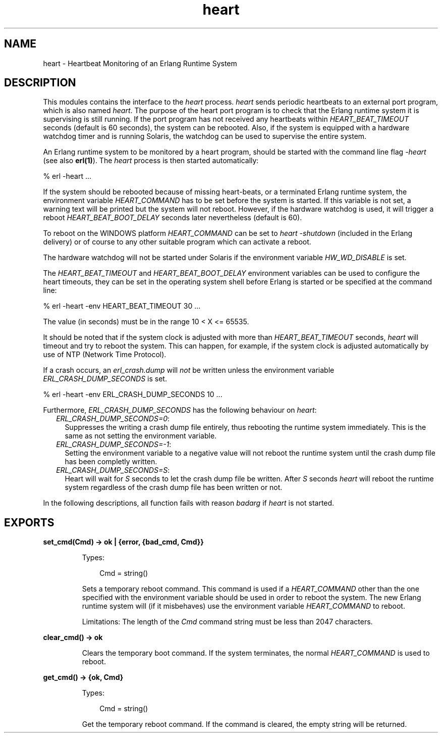 .TH heart 3 "kernel 2.16.3" "Ericsson AB" "Erlang Module Definition"
.SH NAME
heart \- Heartbeat Monitoring of an Erlang Runtime System
.SH DESCRIPTION
.LP
This modules contains the interface to the \fIheart\fR\& process\&. \fIheart\fR\& sends periodic heartbeats to an external port program, which is also named \fIheart\fR\&\&. The purpose of the heart port program is to check that the Erlang runtime system it is supervising is still running\&. If the port program has not received any heartbeats within \fIHEART_BEAT_TIMEOUT\fR\& seconds (default is 60 seconds), the system can be rebooted\&. Also, if the system is equipped with a hardware watchdog timer and is running Solaris, the watchdog can be used to supervise the entire system\&.
.LP
An Erlang runtime system to be monitored by a heart program, should be started with the command line flag \fI-heart\fR\& (see also \fBerl(1)\fR\&)\&. The \fIheart\fR\& process is then started automatically:
.LP
.nf

% erl -heart \&.\&.\&.
.fi
.LP
If the system should be rebooted because of missing heart-beats, or a terminated Erlang runtime system, the environment variable \fIHEART_COMMAND\fR\& has to be set before the system is started\&. If this variable is not set, a warning text will be printed but the system will not reboot\&. However, if the hardware watchdog is used, it will trigger a reboot \fIHEART_BEAT_BOOT_DELAY\fR\& seconds later nevertheless (default is 60)\&.
.LP
To reboot on the WINDOWS platform \fIHEART_COMMAND\fR\& can be set to \fIheart -shutdown\fR\& (included in the Erlang delivery) or of course to any other suitable program which can activate a reboot\&.
.LP
The hardware watchdog will not be started under Solaris if the environment variable \fIHW_WD_DISABLE\fR\& is set\&.
.LP
The \fIHEART_BEAT_TIMEOUT\fR\& and \fIHEART_BEAT_BOOT_DELAY\fR\& environment variables can be used to configure the heart timeouts, they can be set in the operating system shell before Erlang is started or be specified at the command line:
.LP
.nf

% erl -heart -env HEART_BEAT_TIMEOUT 30 \&.\&.\&.
.fi
.LP
The value (in seconds) must be in the range 10 < X <= 65535\&.
.LP
It should be noted that if the system clock is adjusted with more than \fIHEART_BEAT_TIMEOUT\fR\& seconds, \fIheart\fR\& will timeout and try to reboot the system\&. This can happen, for example, if the system clock is adjusted automatically by use of NTP (Network Time Protocol)\&.
.LP
If a crash occurs, an \fIerl_crash\&.dump\fR\& will \fInot\fR\& be written unless the environment variable \fIERL_CRASH_DUMP_SECONDS\fR\& is set\&.
.LP
.nf

% erl -heart -env ERL_CRASH_DUMP_SECONDS 10 \&.\&.\&.
.fi
.LP
Furthermore, \fIERL_CRASH_DUMP_SECONDS\fR\& has the following behaviour on \fIheart\fR\&:
.RS 2
.TP 2
.B
\fIERL_CRASH_DUMP_SECONDS=0\fR\&:
Suppresses the writing a crash dump file entirely, thus rebooting the runtime system immediately\&. This is the same as not setting the environment variable\&.
.TP 2
.B
\fIERL_CRASH_DUMP_SECONDS=-1\fR\&:
Setting the environment variable to a negative value will not reboot the runtime system until the crash dump file has been completly written\&.
.TP 2
.B
\fIERL_CRASH_DUMP_SECONDS=S\fR\&:
Heart will wait for \fIS\fR\& seconds to let the crash dump file be written\&. After \fIS\fR\& seconds \fIheart\fR\& will reboot the runtime system regardless of the crash dump file has been written or not\&.
.RE
.LP
In the following descriptions, all function fails with reason \fIbadarg\fR\& if \fIheart\fR\& is not started\&.
.SH EXPORTS
.LP
.nf

.B
set_cmd(Cmd) -> ok | {error, {bad_cmd, Cmd}}
.br
.fi
.br
.RS
.LP
Types:

.RS 3
Cmd = string()
.br
.RE
.RE
.RS
.LP
Sets a temporary reboot command\&. This command is used if a \fIHEART_COMMAND\fR\& other than the one specified with the environment variable should be used in order to reboot the system\&. The new Erlang runtime system will (if it misbehaves) use the environment variable \fIHEART_COMMAND\fR\& to reboot\&.
.LP
Limitations: The length of the \fICmd\fR\& command string must be less than 2047 characters\&.
.RE
.LP
.nf

.B
clear_cmd() -> ok
.br
.fi
.br
.RS
.LP
Clears the temporary boot command\&. If the system terminates, the normal \fIHEART_COMMAND\fR\& is used to reboot\&.
.RE
.LP
.nf

.B
get_cmd() -> {ok, Cmd}
.br
.fi
.br
.RS
.LP
Types:

.RS 3
Cmd = string()
.br
.RE
.RE
.RS
.LP
Get the temporary reboot command\&. If the command is cleared, the empty string will be returned\&.
.RE